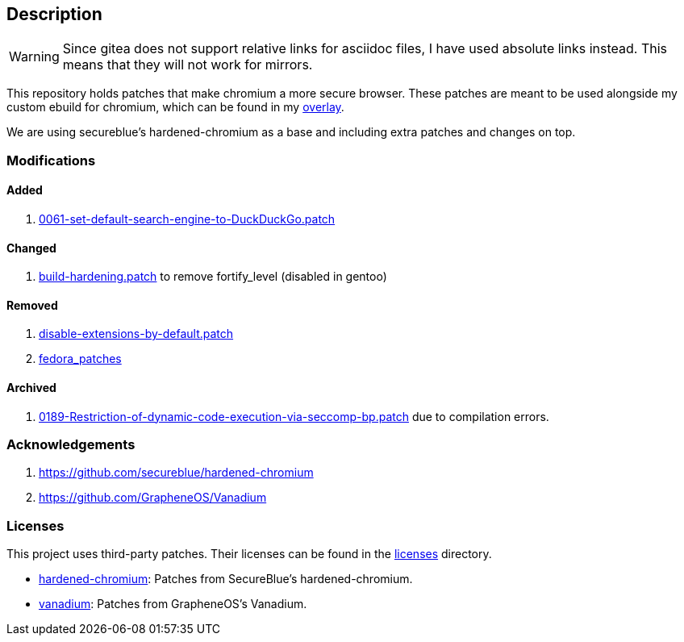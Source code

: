 == Description

[WARNING]
====
Since gitea does not support relative links for asciidoc files, I have used
absolute links instead. This means that they will not work for mirrors.
====

This repository holds patches that make chromium a more secure browser. These
patches are meant to be used alongside my custom ebuild for chromium, which can be
found in my https://src.reticentadmin.com/aryan/haoyis-gentoo-overlay[overlay].

We are using secureblue's hardened-chromium as a base and including extra
patches and changes on top.

=== Modifications

==== Added
1. https://src.reticentadmin.com/aryan/hardened-chromium/src/branch/main/patches/vanadium/0061-set-default-search-engine-to-DuckDuckGo.patch[0061-set-default-search-engine-to-DuckDuckGo.patch]

==== Changed
1. https://src.reticentadmin.com/aryan/hardened-chromium/src/branch/main/patches/hardened-chromium/build-hardening.patch[build-hardening.patch] to remove fortify_level (disabled in gentoo)

==== Removed
1. https://github.com/secureblue/hardened-chromium/blob/live/patches/disable-extensions-by-default.patch[disable-extensions-by-default.patch]
2. https://github.com/secureblue/hardened-chromium/tree/live/fedora_patches[fedora_patches]

==== Archived
1. https://src.reticentadmin.com/aryan/hardened-chromium/src/branch/main/patches/vanadium/0189-Restriction-of-dynamic-code-execution-via-seccomp-bp.patch.bak[0189-Restriction-of-dynamic-code-execution-via-seccomp-bp.patch]
   due to compilation errors.

=== Acknowledgements

1. https://github.com/secureblue/hardened-chromium
2. https://github.com/GrapheneOS/Vanadium

=== Licenses

This project uses third-party patches. Their licenses can be found in the
https://src.reticentadmin.com/aryan/hardened-chromium/src/branch/main/licenses/[licenses] directory.

* https://src.reticentadmin.com/aryan/hardened-chromium/src/branch/main/licenses/hardened-chromium/[hardened-chromium]: Patches from SecureBlue's hardened-chromium.
* https://src.reticentadmin.com/aryan/hardened-chromium/src/branch/main/licenses/vanadium/[vanadium]: Patches from GrapheneOS's Vanadium.
